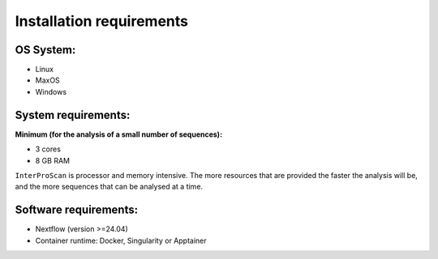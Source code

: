 Installation requirements
=========================

OS System:
~~~~~~~~~~

* Linux
* MaxOS
* Windows

System requirements:
~~~~~~~~~~~~~~~~~~~~

**Minimum (for the analysis of a small number of sequences):**

* 3 cores
* 8 GB RAM

``InterProScan`` is processor and memory intensive.
The more resources that are provided the faster the analysis will be, and the more
sequences that can be analysed at a time.

Software requirements:
~~~~~~~~~~~~~~~~~~~~~~

* Nextflow (version >=24.04)
* Container runtime: Docker, Singularity or Apptainer
